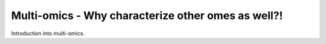 Multi-omics - Why characterize other omes as well?!
===================================================

Introduction into multi-omics.
